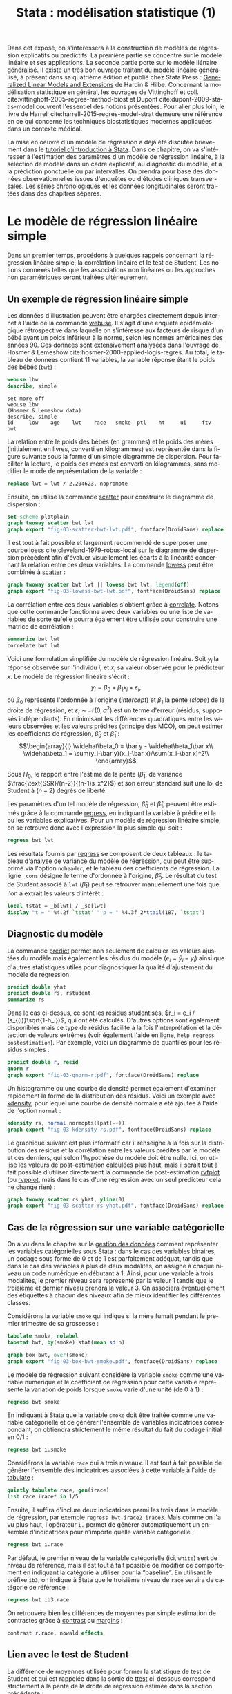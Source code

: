 #+TITLE: Stata : modélisation statistique (1)
#+LANGUAGE: fr
#+HTML_HEAD: <link rel="stylesheet" type="text/css" href="worg.css" />
#+HTML_MATHJAX: scale: 90
#+OPTIONS: H:3 num:nil toc:t \n:nil ':t @:t ::t |:t ^:nil -:t f:t *:t TeX:t skip:nil d:nil html-style:nil html-postamble:nil tags:not-in-toc

Dans cet exposé, on s'intéressera à la construction de modèles de régression explicatifs ou prédictifs. La première partie se concentre sur le modèle linéaire et ses applications. La seconde partie porte sur le modèle liénaire généralisé. Il existe un très bon ouvrage traitant du modèle linéaire généralisé, à présent dans sa quatrième édition et publié chez Stata Press : [[https://www.stata.com/bookstore/generalized-linear-models-and-extensions/][Generalized Linear Models and Extensions]] de Hardin & Hilbe. Concernant la modélisation statistique en général, les ouvrages de Vittinghoff et coll. cite:vittinghoff-2005-regres-method-biost et Dupont cite:dupont-2009-statis-model couvrent l'essentiel des notions présentées. Pour aller plus loin, le livre de Harrell cite:harrell-2015-regres-model-strat demeure une référence en ce qui concerne les techniques biostatistiques modernes appliquées dans un contexte médical.

La mise en oeuvre d'un modèle de régression a déjà été discutée brièvement dans le [[./00-intro.html][tutoriel d'introduction à Stata]]. Dans ce chapitre, on va s'intéresser à l'estimation des paramètres d'un modèle de régression linéaire, à la sélection de modèle dans un cadre explicatif, au diagnostic du modèle, et à la prédiction ponctuelle ou par intervalles. On prendra pour base des données observationnelles issues d'enquêtes ou d'études cliniques transversales. Les séries chronologiques et les données longitudinales seront traitées dans des chapitres séparés.

* Le modèle de régression linéaire simple

Dans un premier temps, procédons à quelques rappels concernant la régression linéaire simple, la corrélation linéaire et le test de Student. Les notions connexes telles que les associations non linéaires ou les approches non paramétriques seront traitées ultérieurement. 

** Un exemple de régression linéaire simple

Les données d'illustration peuvent être chargées directement depuis internet à l'aide de la commande [[stata:webuse][webuse]]. Il s'agit d'une enquête épidémiologique rétrospective dans laquelle on s'intéresse aux facteurs de risque d'un bébé ayant un poids inférieur à la norme, selon les normes américaines des années 90. Ces données sont extensivement analysées dans l'ouvrage de Hosmer & Lemeshow cite:hosmer-2000-applied-logis-regres. Au total, le tableau de données contient 11 variables, la variable réponse étant le poids des bébés (=bwt=) :

#+BEGIN_SRC stata :session :results output :exports both
webuse lbw
describe, simple
#+END_SRC

#+RESULTS:
: set more off
: webuse lbw
: (Hosmer & Lemeshow data)
: describe, simple
: id     low    age    lwt    race   smoke  ptl    ht     ui     ftv    bwt

La relation entre le poids des bébés (en grammes) et le poids des mères (initialement en livres, converti en kilogrammes) est représentée dans la figure suivante sous la forme d'un simple diagramme de dispersion. Pour faciliter la lecture, le poids des mères est converti en kilogrammes, sans modifier le mode de représentation de la variable :

#+BEGIN_SRC stata :session :results output :exports both
replace lwt = lwt / 2.204623, nopromote
#+END_SRC

Ensuite, on utilise la commande [[stata:scatter][scatter]] pour construire le diagramme de dispersion :

#+BEGIN_SRC stata :session :results output :exports code
set scheme plotplain
graph twoway scatter bwt lwt
graph export "fig-03-scatter-bwt-lwt.pdf", fontface(DroidSans) replace
#+END_SRC

#+CAPTION:   Relation entre le poids des bébés et le poids des mères
#+NAME:      fig:03-scatter-bwt-lwt
#+LABEL:     fig:03-scatter-bwt-lwt
#+ATTR_HTML: :width 640px
#+ATTR_ORG:  :width 100
[[./fig-03-scatter-bwt-lwt.png]]

Il est tout à fait possible et largement recommendé de superposer une courbe loess cite:cleveland-1979-robus-local sur le diagramme de dispersion précédent afin d'évaluer visuellement les écarts à la linéarité concernant la relation entre ces deux variables. La commande [[stata:lowess][lowess]] peut être combinée à [[stata:scatter][scatter]] :

#+BEGIN_SRC stata :session :results output :exports code
graph twoway scatter bwt lwt || lowess bwt lwt, legend(off)
graph export "fig-03-lowess-bwt-lwt.pdf", fontface(DroidSans) replace
#+END_SRC

#+CAPTION:   Relation entre le poids des bébés et le poids des mères (courbe loess)
#+NAME:      fig:03-lowess-bwt-lwt
#+LABEL:     fig:03-lowess-bwt-lwt
#+ATTR_HTML: :width 640px
#+ATTR_ORG:  :width 100
[[./fig-03-lowess-bwt-lwt.png]]

La corrélation entre ces deux variables s'obtient grâce à [[stata:correlate][correlate]]. Notons que cette commande fonctionne avec deux variables ou une liste de variables de sorte qu'elle pourra également être utilisée pour construire une matrice de corrélation :

#+BEGIN_SRC stata :session :results output :exports both
summarize bwt lwt
correlate bwt lwt
#+END_SRC

Voici une formulation simplifiée du modèle de régression linéaire. Soit $y_i$ la réponse observée sur l'individu $i$, et $x_i$ sa valeur
observée pour le prédicteur $x$. Le modèle de régression linéaire s'écrit :
$$y_i = \beta_0+\beta_1x_i+\varepsilon_i,$$
où $\beta_0$ représente l'ordonnée à l'origine (/intercept/) et $\beta_1$ la pente (\emph{slope}) de la droite de régression, et
$\varepsilon_i\sim\mathcal{N}(0,\sigma^2)$ est un terme d'erreur (résidus, supposés indépendants). En minimisant les différences quadratiques entre les valeurs observées et les valeurs prédites (principe des MCO), on peut estimer les coefficients de régression, $\widehat\beta_0$ et $\widehat\beta_1$ :
$$\begin{array}{l}
\widehat\beta_0 = \bar y - \widehat\beta_1\bar x\\
\widehat\beta_1 = \sum(y_i-\bar y)(x_i-\bar x)/\sum(x_i-\bar x)^2\\
\end{array}$$

Sous $H_0$, le rapport entre l'estimé de la pente ($\widehat\beta_1$, de variance $\frac{\text{SSR}/(n-2)}{(n-1)s_x^2}$) et son erreur standard suit une loi de Student à $(n-2)$ degrés de liberté.

Les paramètres d'un tel modèle de régression, $\widehat\beta_0$ et $\widehat\beta_1$, peuvent être estimés grâce à la commande [[stata:regress][regress]], en indiquant la variable à prédire et la ou les variables explicatives. Pour un modèle de régression linéaire simple, on se retrouve donc avec l'expression la plus simple qui soit :

#+BEGIN_SRC stata :session :results output :exports both
regress bwt lwt
#+END_SRC

Les résultats fournis par [[stata:regress][regress]] se composent de deux tableaux : le tableau d'analyse de variance du modèle de régression, qui peut être supprimé via l'option =noheader=, et le tableau des coefficients de régression. La ligne =_cons= désigne le terme d'ordonnée à l'origine, $\widehat\beta_0$. Le résultat du test de Student associé à =lwt= ($\widehat\beta_1$) peut se retrouver manuellement une fois que l'on a extrait les valeurs d'intérêt :

#+BEGIN_SRC stata :session :results output :exports both
local tstat = _b[lwt] / _se[lwt]
display "t = " %4.2f `tstat' " p = " %4.3f 2*ttail(187, `tstat')
#+END_SRC
 
** Diagnostic du modèle

La commande [[stata:predict][predict]] permet non seulement de calculer les valeurs ajustées du modèle mais également les résidus du modèle ($e_i = \tilde y_i - y_i$) ainsi que d'autres statistiques utiles pour diagnostiquer la qualité d'ajustement du modèle de régression. 

#+BEGIN_SRC stata :session :results output :exports both
predict double yhat
predict double rs, rstudent
summarize rs
#+END_SRC

Dans le cas ci-dessus, ce sont les [[https://onlinecourses.science.psu.edu/stat462/node/247/][résidus studentisés]], $r_i = e_i / (s_{(i)}\sqrt{1-h_i})$, qui ont été calculés. D'autres options sont également disponibles mais ce type de résidus facilite à la fois l'interprétation et la détection de valeurs extrêmes (voir également l'aide en ligne, =help regress postestimation=). Par exemple, voici un diagramme de quantiles pour les résidus simples :

#+BEGIN_SRC stata :session :results output :exports code
predict double r, resid
qnorm r
graph export "fig-03-qnorm-r.pdf", fontface(DroidSans) replace
#+END_SRC

#+CAPTION:   Distribution des résidus studentisés
#+NAME:      fig:03-qnorm-r
#+LABEL:     fig:03-qnorm-r
#+ATTR_HTML: :width 640px
#+ATTR_ORG:  :width 100
[[./fig-03-qnorm-r.png]]

Un histogramme ou une courbe de densité permet également d'examiner rapidement la forme de la distribution des résidus. Voici un exemple avec [[stata:kdensity][kdensity]], pour lequel une courbe de densité normale a été ajoutée à l'aide de l'option =normal= :

#+BEGIN_SRC stata :session :results output :exports code
kdensity rs, normal normopts(lpat(--))
graph export "fig-03-kdensity-rs.pdf", fontface(DroidSans) replace
#+END_SRC

#+CAPTION:   Distribution des résidus studentisés
#+NAME:      fig:03-kdensity-rs
#+LABEL:     fig:03-kdensity-rs
#+ATTR_HTML: :width 640px
#+ATTR_ORG:  :width 100
[[./fig-03-kdensity-rs.png]]

Le graphique suivant est plus informatif car il renseigne à la fois sur la distribution des résidus et la corrélation entre les valeurs prédites par le modèle et ces derniers, qui selon l'hypothèse du modèle doit être nulle. Ici, on utilise les valeurs de post-estimation calculées plus haut, mais il serait tout à fait possible d'utiliser directement la commande de post-estimation [[stata:rvfplot][rvfplot]] (ou [[stata:rvpplot][rvpplot]], mais dans le cas d'une régression avec un seul prédicteur cela ne change rien) :

#+BEGIN_SRC stata :session :results output :exports code
graph twoway scatter rs yhat, yline(0)
graph export "fig-03-scatter-rs-yhat.pdf", fontface(DroidSans) replace
#+END_SRC

#+CAPTION:   Relation entre valeurs ajustées et résidus
#+NAME:      fig:03-scatter-rs-yhat
#+LABEL:     fig:03-scatter-rs-yhat
#+ATTR_HTML: :width 640px
#+ATTR_ORG:  :width 100
[[./fig-03-scatter-rs-yhat.png]]

** Cas de la régression sur une variable catégorielle

On a vu dans le chapitre sur la [[./01-data.html][gestion des données]] comment représenter les variables catégorielles sous Stata : dans le cas des variables binaires, un codage sous forme de 0 et de 1 est parfaitement adéquat, tandis que dans le cas des variables à plus de deux modalités, on assigne à chaque niveau un code numérique en débutant à 1. Ainsi, pour une variable à trois modalités, le premier niveau sera représenté par la valeur 1 tandis que le troisième et dernier niveau prendra la valeur 3. On associera éventuellement des étiquettes à chacun des niveaux afin de mieux identifier les différentes classes.

Considérons la variable =smoke= qui indique si la mère fumait pendant le premier trimestre de sa grossesse :

#+BEGIN_SRC stata :session :results output :exports both
tabulate smoke, nolabel
tabstat bwt, by(smoke) stat(mean sd n)
#+END_SRC


#+BEGIN_SRC stata :session :results output :exports code
graph box bwt, over(smoke)
graph export "fig-03-box-bwt-smoke.pdf", fontface(DroidSans) replace
#+END_SRC

#+CAPTION:   Relation entre poids des bébés et statut fumeur
#+NAME:      fig:03-box-bwt-smoke
#+LABEL:     fig:03-box-bwt-smoke
#+ATTR_HTML: :width 640px
#+ATTR_ORG:  :width 100
[[./fig-03-box-bwt-smoke.png]]

Le modèle de régression suivant considère la variable =smoke= comme une variable numérique et le coefficient de régression pour cette variable représente la variation de poids lorsque =smoke= varie d'une unité (de 0 à 1) :

#+BEGIN_SRC stata :session :results output :exports both
regress bwt smoke
#+END_SRC

En indiquant à Stata que la variable =smoke= doit être traitée comme une variable catégorielle et de générer l'ensemble de variables indicatrices correspondant, on obtiendra strictement le même résultat du fait du codage initial en 0/1 :

#+BEGIN_SRC stata :session :results output :exports both
regress bwt i.smoke
#+END_SRC

Considérons la variable =race= qui a trois niveaux. Il est tout à fait possible de générer l'ensemble des indicatrices associées à cette variable à l'aide de [[stata:tabulate][tabulate]] :

#+BEGIN_SRC stata :session :results output :exports both
quietly tabulate race, gen(irace)
list race irace* in 1/5
#+END_SRC

Ensuite, il suffira d'inclure deux indicatrices parmi les trois dans le modèle de régression, par exemple =regress bwt irace2 irace3=. Mais comme on l'a vu plus haut, l'opérateur =i.= permet de générer automatiquement un ensemble d'indicatrices pour n'importe quelle variable catégorielle :

#+BEGIN_SRC stata :session :results output :exports both
regress bwt i.race
#+END_SRC

Par défaut, le premier niveau de la variable catégorielle (ici, =white=) sert de niveau de référence, mais il est tout à fait possible de modifier ce comportement en indiquant la catégorie à utiliser pour la "baseline". En utilisant le préfixe =ib3=, on indique à Stata que le troisième niveau de =race= servira de catégorie de référence :

#+BEGIN_SRC stata :session :results output :exports both
regress bwt ib3.race
#+END_SRC

On retrouvera bien les différences de moyennes par simple estimation de contrastes grâce à [[stata:contrast][contrast]] ou [[stata:margins][margins]] :

#+BEGIN_SRC stata :session :results output :exports both
contrast r.race, nowald effects
#+END_SRC


** Lien avec le test de Student

La différence de moyennes utilisée pour former la statistique de test de Student et qui est rappelée dans la sortie de [[stata:ttest][ttest]] ci-dessous correspond strictement à la pente de la droite de régression estimée dans la section précédente :

#+BEGIN_SRC stata :session :results output :exports both
ttest bwt, by(smoke)
#+END_SRC

On peut d'ailleurs visualiser très facilement ce différentiel de moyennes à l'aide d'un simple diagramme de dispersion en considérant la variable binaire sur l'axe des abscisses. Plutôt que d'utiliser [[stata:scatter][scatter]] et de redéfinir l'axe des x, il est plus simple d'utiliser un diagramme un point tel que proposé par la commande externe =stripplot= (à installer au préalable, =ssc install stripplot=) :

#+BEGIN_SRC stata :session :results output :exports code
stripplot bwt, over(smoke) vertical jitter(1 0) addplot(lfit bwt smoke)
graph export "fig-03-stripplot-bwt-smoke.pdf", fontface(DroidSans) replace
#+END_SRC

#+CAPTION:   Relation entre poids des bébés et statut fumeur
#+NAME:      fig:03-stripplot-bwt-smoke
#+LABEL:     fig:03-stripplot-bwt-smoke
#+ATTR_HTML: :width 640px
#+ATTR_ORG:  :width 100
[[./fig-03-stripplot-bwt-smoke.png]]

Une manière de vérifier graphiquement l'hypothèse d'égalité des variances, nécessaire dans le test ci-dessus afin de recouvrer les résultats du test du coefficient de régression, consisterait à comparer les fonctions de répartition empirique des deux groupes comme suggéré sur le [[https://www.statalist.org/forums/forum/general-stata-discussion/general/1322693-how-to-visualize-independent-two-sample-t-tests][forum Stata]].

Dans le cas d'une variable catégorielle à plus de deux niveaux, telle que =race=, il est toujours possible de former l'ensemble des tests de Student pour la comparaison des différentes paires de moyennes à l'aide de [[stata:pwmean][pwmean]] comme illsutré ci-dessous :

#+BEGIN_SRC stata :session :results output :exports both
pwmean bwt, over(race) effects
#+END_SRC

L'option =mcompare()= permet d'adapter le type de statistique de test (Tukey, Dunnett), mais dans le cas du modèle de régression précédent il n'y a pas lieu d'appliquer de correction pour les tests multiples ou de modifier la statistique de test. La commande [[stata:pwmean][pwmean]] fournit les mêmes résultats et accepte les mêmes options que [[stata:pwcompare][pwcompare]]. La seule différence est qye cette dernière s'utilise en tant que commande de post-estimation et sa syntaxe est plus souple dans le cas des modèles à plusieurs prédicteurs, incluant d'éventuels termes d'interaction.


** Traitement de la non linéarité

Il existe plusieurs approches pour traiter le cas d'une relation non linéaire entre la variable réponse et un prédicteur continu.

Voici une illustration avec l'âge de la mère :

#+BEGIN_SRC stata :session :results output :exports code
scatter bwt age || qfitci bwt age, legend(off)
graph export "fig-03-scatter-bwt-age.pdf", fontface(DroidSans) replace
#+END_SRC

#+CAPTION:   Relation entre poids des bébés et âge de la mère
#+NAME:      fig:03-scatter-bwt-age
#+LABEL:     fig:03-scatter-bwt-age
#+ATTR_HTML: :width 640px
#+ATTR_ORG:  :width 100
[[./fig-03-scatter-bwt-age.png]]

L'estimation des paramètres du modèle de régression ne pose pas de difficulté lorsque l'on suppose une simple relation linéaire :

#+BEGIN_SRC stata :session :results output :exports both
gen agesq = age^2
regress bwt age agesq
#+END_SRC

Voici une approche reposant sur des polynômes fractionnaires :

#+BEGIN_SRC stata :session :results output :exports both
fp <age> : regress bwt <age>
#+END_SRC

#+BEGIN_SRC stata :session :results output :exports code
fp plot, residuals(none)
graph export "fig-03-fpplot-bwt-age.pdf", fontface(DroidSans) replace
#+END_SRC

#+CAPTION:   Utilisation de polynômes fractionnaires pour la relation entre poids des bébés et âge de la mère
#+NAME:      fig:03-fpplot-bwt-age
#+LABEL:     fig:03-fpplot-bwt-age
#+ATTR_HTML: :width 640px
#+ATTR_ORG:  :width 100
[[./fig-03-fpplot-bwt-age.png]]


** Approche robuste

*FIXME* Find a better illustration + provide more background

Plutôt que de minimiser les écarts quadratiques entre les valeurs prédites et les valeurs observées, il est tout à fait possible d'utiliser un autre type d'estimateur.

Considérons la relation entre le poids des bébés et le poids des mères dont l'ethnicité est =black=. La commande suivante permet d'afficher un simple diagramme de dispersion ainsi que la droite de régression associée :

#+BEGIN_SRC stata :session :results output :exports code
twoway (scatter bwt lwt) (lfit bwt lwt) if race == 3
graph export "fig-03-scatter-bwt-lwt-race3.pdf", fontface(DroidSans) replace
#+END_SRC

#+CAPTION:   Relation entre poids des bébés et taille de la mère
#+NAME:      fig:03-scatter-bwt-lwt-race3
#+LABEL:     fig:03-scatter-bwt-lwt-race3
#+ATTR_HTML: :width 640px
#+ATTR_ORG:  :width 100
[[./fig-03-scatter-bwt-lwt-race3.png]]

Les valeurs ajustées du modèle de régression peuvent être obtenues à l'aide de [[stata:predict][predict]] :

#+BEGIN_SRC stata :session :results output :exports both
regress bwt lwt if race == 3
predict yhols
#+END_SRC

La commande =robreg= disponible dans le package du même nom (=ssc install moremata robreg=) permet d'estimer les paramètres d'un modèle linéaire en utilisant des M-estimateurs (Huber ou bisquare) cite:jann-2010-robreg. La syntaxe est identique à celle de [[stata:regress][regress]] mais il faut faut préciser le type d'estimateur après le nom de la commande : =robreg m= signifie par exemple une régression avec un estimateur de Huber tandis que =robreg s= indique à Stata d'utiliser un S-estimateur. Un exemple d'application est disponible dans cite:vittinghoff-2005-regres-method-biost (*FIXME* check the reference carefully). Dans le cas présent, on utilisera l'instruction suivante :

#+BEGIN_SRC stata :session :results output :exports code
quietly robreg m bwt lwt if race == 3
predict yhm
#+END_SRC

On peut superposer les prédictions de ces deux modèles sur le diagramme de dispersion précédent comme illustré ci-dessous :

#+BEGIN_SRC stata :session :results output :exports code
twoway (scatter bwt lwt if race == 3) (line yhols yhm lwt, lwidth(*2 *2)), legend(order(2 "OLS" 3 "Huber"))
graph export "fig-03-scatter-bwt-lwt-race3-2.pdf", fontface(DroidSans) replace
#+END_SRC

#+CAPTION:   Estimation MCO versus M-estimateur
#+NAME:      fig:03-scatter-bwt-lwt-race3-2
#+LABEL:     fig:03-scatter-bwt-lwt-race3-2
#+ATTR_HTML: :width 640px
#+ATTR_ORG:  :width 100
[[./fig-03-scatter-bwt-lwt-race3-2.png]]


* La régression linéaire multiple

** Exemple de base

** Diagnostic du modèle

** Tests joints et intervalles de confiance simultanés

** Spécification de contrastes

** Comparaison de modèles emboîtés


** Ces des données en cluster

* Modèle linéaire et applications


#+BIBLIOGRAPHY: references nil limit:t option:-nobibsource

